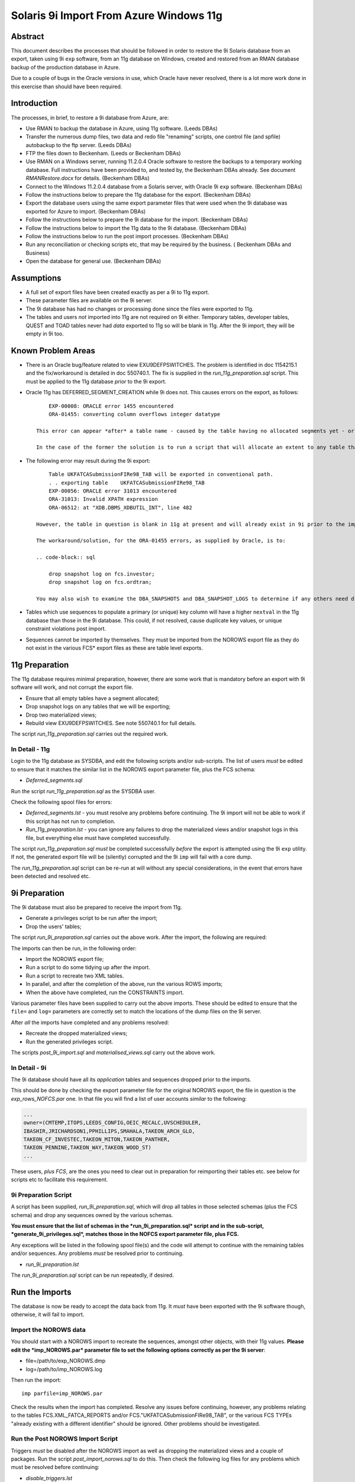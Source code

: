 ..  To build a Word "docx" file:
..  The reference doc contains examples of the styles you wish to use.

..  pandoc -f rst -t docx -o 9iRestore.docx --reference-docx=..\pandoc_reference.docx --table-of-contents --toc-depth=3 9iRestore.rst

..  To build a PDF:
..  Colour names are case sensitive!

..  DBA Documentation\9i Restore>pandoc -f rst -t latex -o 9iRestore.pdf --table-of-contents --toc-depth=3 9iRestore.rst --variable toccolor=Gray --variable linkcolor=Gray --variable urlcolor=Gray

========================================
Solaris 9i Import From Azure Windows 11g
========================================

Abstract
========

This document describes the processes that should be followed in order to restore the 9i Solaris database from an export, taken using 9i ``exp`` software, from an 11g database on Windows, created and restored from an RMAN database backup of the production database in Azure. 

Due to a couple of bugs in the Oracle versions in use, which Oracle have never resolved, there is a lot more work done in this exercise than should have been required.


Introduction
============

The processes, in brief, to restore a 9i database from Azure, are:

- Use RMAN to backup the database in Azure, using 11g software. (Leeds DBAs)
- Transfer the numerous dump files, two data and redo file "renaming" scripts, one control file (and spfile) autobackup to the ftp server. (Leeds DBAs)
- FTP the files down to Beckenham. (Leeds or Beckenham DBAs)
- Use RMAN on a Windows server, running 11.2.0.4 Oracle software to restore the backups to a temporary working database. Full instructions have been provided to, and tested by, the Beckenham DBAs already. See document *RMANRestore.docx* for details.  (Beckenham DBAs)
- Connect to the Windows 11.2.0.4 database from a Solaris server, with Oracle 9i ``exp`` software.  (Beckenham DBAs)
- Follow the instructions below to prepare the 11g database for the export.  (Beckenham DBAs)
- Export the database users using the same export parameter files that were used when the 9i database was exported for Azure to import.  (Beckenham DBAs)
- Follow the instructions below to prepare the 9i database for the import.  (Beckenham DBAs)
- Follow the instructions below to import the 11g data to the 9i database.  (Beckenham DBAs)
- Follow the instructions below to run the post import processes.  (Beckenham DBAs)
- Run any reconciliation or checking scripts etc, that may be required by the business. ( Beckenham DBAs and Business)
- Open the database for general use.  (Beckenham DBAs)


Assumptions
===========

- A full set of export files have been created exactly as per a 9i to 11g export.
- These parameter files are available on the 9i server.
- The 9i database has had no changes or processing done since the files were exported to 11g.
- The tables and users *not* imported into 11g are not required on 9i either. Temporary tables, developer tables, QUEST and TOAD tables never had *data* exported to 11g so will be blank in 11g. After the 9i import, they will be empty in 9i too.


Known Problem Areas
===================

- There is an Oracle bug/feature related to view EXU9DEFPSWITCHES. The problem is identified in doc 1154215.1 and the fix/workaround is detailed in doc 550740.1. The fix is supplied in the *run_11g_preparation.sql* script. This must be applied to the 11g database *prior* to the 9i export.
- Oracle 11g has DEFERRED_SEGMENT_CREATION while 9i does not. This causes errors on the export, as follows::

        EXP-00008: ORACLE error 1455 encountered
        ORA-01455: converting column overflows integer datatype
    
    This error can appear *after* a table name - caused by the table having no allocated segments yet - or after all tables - caused by snapshot logs existing in 11g. In the case of the latter, an SR was opened with Oracle for investigation. 
    
    In the case of the former the solution is to run a script that will allocate an extent to any table that has no extents allocated - these will be tables with no rows. A script, *deferred_segments.sql*, has been supplied to do this.

- The following error may result during the 9i export::

        Table UKFATCASubmissionFIRe98_TAB will be exported in conventional path.
        . . exporting table    UKFATCASubmissionFIRe98_TAB
        EXP-00056: ORACLE error 31013 encountered
        ORA-31013: Invalid XPATH expression
        ORA-06512: at "XDB.DBMS_XDBUTIL_INT", line 482 
    
    However, the table in question is blank in 11g at present and will already exist in 9i prior to the import running, so not a great problem. However, SR 3-1379877961 has been raised for this and the other problem mentioned above, error ORA-01455 on the NOROWS export.
    
    The workaround/solution, for the ORA-01455 errors, as supplied by Oracle, is to:
    
    .. code-block:: sql
    
        drop snapshot log on fcs.investor;
        drop snapshot log on fcs.ordtran;
        
    You may also wish to examine the DBA_SNAPSHOTS and DBA_SNAPSHOT_LOGS to determine if any others need dropping - for the users we are about to export only though.
    
- Tables which use sequences to populate a primary (or unique) key column will have a higher ``nextval`` in the 11g database than those in the 9i database. This could, if not resolved, cause duplicate key values, or unique constraint violations post import.
- Sequences cannot be imported by themselves. They must be imported from the NOROWS export file as they do not exist in the various FCS* export files as these are table level exports.


11g Preparation
===============

The 11g database requires minimal preparation, however, there are some work that is mandatory before an export with 9i software will work, and not corrupt the export file.

- Ensure that all empty tables have a segment allocated;
- Drop snapshot logs on any tables that we will be exporting;
- Drop two materialized views;
- Rebuild view EXU9DEFPSWITCHES. See note 550740.1 for full details.

The script *run_11g_preparation.sql* carries out the required work.


In Detail - 11g
---------------

Login to the 11g database as SYSDBA, and edit the following scripts and/or sub-scripts. The list of users *must* be edited to ensure that it matches the similar list in the NOROWS export parameter file, plus the FCS schema:

- *Deferred_segments.sql*

Run the script *run_11g_preparation.sql* as the SYSDBA user. 

Check the following spool files for errors:

- *Deferred_segments.lst* - you must resolve any problems before continuing. The 9i import will not be able to work if this script has not run to completion.
- *Run_11g_preparation.lst* - you can ignore any failures to drop the materialized views and/or snapshot logs in this file, but everything else must have completed successfully.

The script *run_11g_preparation.sql* *must* be completed successfully *before* the export is attempted using the 9i ``exp`` utility. If not, the generated export file will be (silently) corrupted and the 9i ``imp`` will fail with a core dump.

The *run_11g_preparation.sql* script can be re-run at will without any special considerations, in the event that errors have been detected and resolved etc.


9i Preparation
==============

The 9i database must also be prepared to receive the import from 11g.

- Generate a privileges script to be run after the import;
- Drop the users' tables;

The script *run_9i_preparation.sql* carries out the above work. After the import, the following are required:

The imports can then be run, in the following order:

- Import the NOROWS export file;
- Run a script to do some tidying up after the import.
- Run a script to recreate two XML tables.
- In parallel, and after the completion of the above, run the various ROWS imports;
- When the above have completed, run the CONSTRAINTS import.

Various parameter files have been supplied to carry out the above imports. These should be edited to ensure that the ``file=`` and ``log=`` parameters are correctly set to match the locations of the dump files on the 9i server.

After *all* the imports have completed and any problems resolved:

- Recreate the dropped materialized views;
- Run the generated privileges script.

The scripts *post_9i_import.sql* and *materialised_views.sql* carry out the above work.


In Detail - 9i
--------------

The 9i database should have all its *application* tables and sequences dropped prior to the imports.

This should be done by checking the export parameter file for the original NOROWS export, the file in question is the *exp_rows_NOFCS.par* one. In that file you will find a list of user accounts *similar* to the following:

.. code-block:: sql

    ...
    owner=(CMTEMP,ITOPS,LEEDS_CONFIG,OEIC_RECALC,UVSCHEDULER,
    IBASHIR,JRICHARDSON1,PPHILLIPS,SMAHALA,TAKEON_ARCH_GLO,
    TAKEON_CF_INVESTEC,TAKEON_MITON,TAKEON_PANTHER,
    TAKEON_PENNINE,TAKEON_WAY,TAKEON_WOOD_ST)
    ...

These users, *plus FCS*, are the ones you need to clear out in preparation for reimporting their tables etc. see below for scripts etc to facilitate this requirement.

    
9i Preparation Script
---------------------    

A script has been supplied, *run_9i_preparation.sql*, which will drop all tables in those selected schemas (plus the FCS schema) and drop any sequences owned by the various schemas.

**You must ensure that the list of schemas in the *run_9i_preparation.sql* script and in the sub-script, *generate_9i_privileges.sql*, matches those in the NOFCS export parameter file, plus FCS.**

Any exceptions will be listed in the following spool file(s) and the code will attempt to continue with the remaining tables and/or sequences. Any problems *must* be resolved prior to continuing.

- *run_9i_preparation.lst*

The *run_9i_preparation.sql* script can be run repeatedly, if desired.


Run the Imports
===============

The database is now be ready to accept the data back from 11g. It *must* have been exported with the 9i software though, otherwise, it will fail to import.  


Import the NOROWS data
----------------------

You should start with a NOROWS import to recreate the sequences, amongst other objects, with their 11g values. **Please edit the *imp_NOROWS.par* parameter file to set the following options correctly as per the 9i server**:

- file=/path/to/exp_NOROWS.dmp
- log=/path/to/imp_NOROWS.log

Then run the import::

    imp parfile=imp_NOROWS.par
    
Check the results when the import has completed. Resolve any issues before continuing, however, any problems relating to the tables FCS.XML_FATCA_REPORTS and/or FCS."UKFATCASubmissionFIRe98_TAB", or the various FCS TYPEs "already existing with a different identifier" should be ignored. Other problems should be investigated.


Run the Post NOROWS Import Script
---------------------------------

Triggers *must* be disabled after the NOROWS import as well as dropping the materialized views and a couple of packages. Run the script *post_import_norows.sql* to do this. Then check the following log files for any problems which must be resolved before continuing:

- *disable_triggers.lst*
- *post_import_norows.lst*

Any errors in the latter about the materialized views/snapshot logs not existing can be safely ignored.


Import the ROWS Data
--------------------
    
**Edit all the *imp_FCSn.par*, except FCS9, files to set the following options correctly as per the 9i server**:

- file=/path/to/exp_FCSn.dmp
- log=/path/to/imp_FCSn.log

You need not bother with FCS9 as we will not be importing that one as it cannot be imported into a 9i database. There is a workaround however.

**Edit the *imp_NOFCS.par* file to set the following options correctly as per the 9i server**:

- file=/path/to/exp_NOFCS.dmp
- log=/path/to/imp_NOFCS.log


Import the Remaining Data
~~~~~~~~~~~~~~~~~~~~~~~~~

Run the remaining imports, everything *apart from* FCS9::

    imp parfile=imp_NOFCS.par   &
    imp parfile=imp_FCS1.par    &
    imp parfile=imp_FCS2D.par   &
    imp parfile=imp_FCS3.par    &
    imp parfile=imp_FCS4.par    &
    imp parfile=imp_FCS5.par    &
    imp parfile=imp_FCS6.par    &
    imp parfile=imp_FCS7.par    &
    imp parfile=imp_FCS8.par    &

These will run in parallel. The longest running will be FCS7 and FCS4 which contain large tables (2 and 3 million rows plus) with LOB columns. These tables import one row at a time and commit, so are orders of magnitude slower than all the other imports. :-(

These imports will import data, PL/SQL etc and indexes. They *will not* recreate the grants or constraints.


Fix XML_FATCA_REPORTS
~~~~~~~~~~~~~~~~~~~~~

Due to 11g storage options, which 9i doesn't understand and thus throws import errors, we cannot recreate the XML_FATCA_REPORTS table using an `imp` of FCS9. We need to do it via a database link which has proved to be the only way so far, in numerous tests. As SYS:

.. code-block:: sql

    create database link xml_fatca
    connect to fcs
    identified by devenv
    using 'alias for rollback 11g database';

You will need to use the appropriate tns alias for the 11g rollback database of course!

.. code-block:: sql
    
    insert into fcs.xml_fatca_reports 
    select * from xml_fatca_reports@xml_fatca;
    commit;

This should complete without errors. Do not proceed until they are resolved.   

.. code-block:: sql
    
    drop database link xml_fatca;
    
Import Timings
--------------

As a rough guide, the longest running import *into 11g* took 6.5 hours (STP_MESSAGES aka FCS4) as it is a table with nearly 3 million rows - possibly higher now - and as there are LOB columns, each row is imported and committed. FCS7 takes about 20 minutes less as the slowest table in that import is also a LOB enabled table (WS_MESSAGE_HISTORY). The other imports will be finished long before these two.


Re-enable Grants & Constraints
==============================

After all the imports have finished, the XML tables have been recreated and the materialized views rebuilt, the constraints require rebuilding and all the previous 9i grants reapplying. 

**Edit the *imp_CONSTRAINTS.par* file to set the following options correctly as per the 9i server**:

- file=/path/to/exp_NOROWS.dmp
- log=/path/to/imp_CONSTRAINTS.log

**Note**: The dump file is indeed the NOROWS one, the above is correct.

Double-check that ``grants=y``, ``constraints=y``, ``indexes=n`` and ``rows=n`` are also applied.

Run the following import to recreate the constraints::

    imp parfile=imp_CONSTRAINTS.par

You should check the log file for any errors and resolve accordingly before continuing.


Recreate Materialized Views
===========================

Because the creation of the materialized views requires a primary key to be present, we must make sure that the step above completed without problems before continuing.

Execute the script *materialised_views.sql*, as the SYSDBA or FCS user, to recreate the two materialised views. You can obviously ignore any errors on DROP statements but other problems noted should be resolved before continuing. The logfile is *materialised_views.lst*. The following errors can be ignored:

- ORA-12002 and ORA-00942 - Anything that failed to DROP as it did not exist;
- ORA-00955 but only on creation of UNIQUE INDEXes, named FCS.ORDTRAN_PK1 or FCS.INVCODE_PK1.


Post 9i Import Script
=====================

A script has been supplied, *post_9i_import.sql* which will reapply all the previously existing privileges to ensure that they are all identical after the import from 11g, to how they were before the original export to 11g. Because some users were not migrated to 11g, those users will have lost their privileges in the 9i database due to the tables being dropped.

**The script must be edited to ensure that the list of selected schemas matches that in the *run_9i_preparation.sql* script.** 
   
When complete, any messages logged to the following spool file(s) are errors that may need to be resolved. The script above, or the individual scripts that it calls, can be run repeatedly, if desired.

- *recreate_9i_privileges.lst*

The following error can be ignored:

.. code-block:: sql

    grant EXECUTE on FCS."PK_COVERALL_AUTOSETT_MONIT" to AURA_USER
    
And also, to any other user where the grants fail. It seems that that package is no longer to be found.    


Open the Database for User Testing
==================================

Once there are no errors remaining, then the imports have been successful and any required testing, prior to user login and use, can begin.

